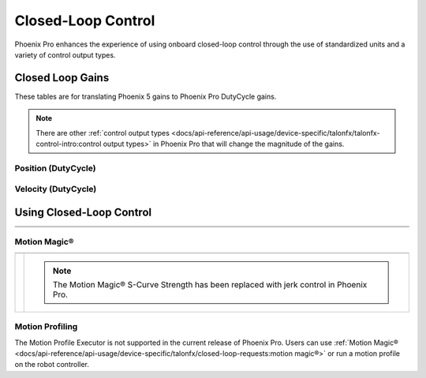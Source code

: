 Closed-Loop Control
===================

Phoenix Pro enhances the experience of using onboard closed-loop control through the use of standardized units and a variety of control output types.

Closed Loop Gains
-----------------

.. raw:: html

    <script src="https://polyfill.io/v3/polyfill.min.js?features=es6"></script>
    <script id="MathJax-script" async src="https://cdn.jsdelivr.net/npm/mathjax@3/es5/tex-mml-chtml.js"></script>

    <style>
        table.center, table.center th, table.center td {
            border: 1px solid white;
            border-collapse: collapse;
            padding: 5px;
            text-align: center;
        }
    </style>

These tables are for translating Phoenix 5 gains to Phoenix Pro DutyCycle gains.

.. note:: There are other :ref:`control output types <docs/api-reference/api-usage/device-specific/talonfx/talonfx-control-intro:control output types>` in Phoenix Pro that will change the magnitude of the gains.

Position (DutyCycle)
^^^^^^^^^^^^^^^^^^^^

.. raw:: html

    <table class="center">
        <tr>
            <th colspan="5">Position without Voltage Compensation</th>
        </tr>
        <tr>
            <th></th>
            <th>Name</th>
            <th>Value</th>
            <th>Units</th>
            <th>Formula</th>
        </tr>
        <tr>
            <th rowspan="2">kP</th>
            <td>Original</td>
            <td><input type="number" id="kP_entry" min="0" max="1024" placeholder="0"></td>
            <td>\(\frac{\mathrm{raw\_output}}{\mathrm{unit}}\)</td>
            <td class="overflow">\(kP_{\mathrm{old}}\)</td>
        </tr>
        <tr>
            <td>New</td>
            <td><input type="number" readonly="readonly" id="new_kP" min="0" max="1024" placeholder="0"></input></td>
            <td>\(\frac{\mathrm{duty\_cycle}}{\mathrm{rot}}\)</td>
            <td class="overflow">\(kP_{\mathrm{new}}=kP_{\mathrm{old}} \cdot 2048 \frac{\mathrm{unit}}{\mathrm{rot}} \cdot \frac{1}{1023} \frac{\mathrm{duty\_cycle}}{\mathrm{raw\_output}}\)</td>
        </tr>
        <tr>
            <th rowspan="2">kI</th>
            <td>Original</td>
            <td><input type="number" id="kI_entry" min="0" max="1024" placeholder="0"></td>
            <td>\(\frac{\mathrm{raw\_output}}{\mathrm{unit} \cdot \mathrm{millisecond}}\)</td>
            <td class="overflow">\(kI_{\mathrm{old}}\)</td>
        </tr>
        <tr>
            <td>New</td>
            <td><input type="number" readonly="readonly" id="new_kI" min="0" max="1024" placeholder="0"></input></td>
            <td>\(\frac{\mathrm{duty\_cycle}}{\mathrm{rot} \cdot \mathrm{second}}\)</td>
            <td class="overflow">\(kI_{\mathrm{new}}=kI_{\mathrm{old}} \cdot 2048 \frac{\mathrm{unit}}{\mathrm{rot}} \cdot \frac{1}{1023} \frac{\mathrm{duty\_cycle}}{\mathrm{raw\_output}} \cdot 1000 \frac{\mathrm{millisecond}}{\mathrm{second}}\)</td>
        </tr>
        <tr>
            <th rowspan="2">kD</th>
            <td>Original</td>
            <td><input type="number" id="kD_entry" min="0" max="1024" placeholder="0"></td>
            <td>\(\frac{\mathrm{raw\_output}}{\mathrm{unit} / \mathrm{millisecond}}\)</td>
            <td class="overflow">\(kD_{\mathrm{old}}\)</td>
        </tr>
        <tr>
            <td>New</td>
            <td><input type="number" readonly="readonly" id="new_kD" min="0" max="1024" placeholder="0"></input></td>
            <td>\(\frac{\mathrm{duty\_cycle}}{\mathrm{rot} / \mathrm{second}}\)</td>
            <td class="overflow">\(kD_{\mathrm{new}}=kD_{\mathrm{old}} \cdot 2048 \frac{\mathrm{unit}}{\mathrm{rot}} \cdot \frac{1}{1023} \frac{\mathrm{duty\_cycle}}{\mathrm{raw\_output}} \cdot \frac{1}{1000} \frac{\mathrm{second}}{\mathrm{millisecond}}\)</td>
        </tr>
    </table>

    <br />

    <table class="center">
        <tr>
            <th colspan="5">Position with Voltage Compensation</th>
        </tr>
        <tr>
            <th colspan="5"><label for="voltage_comp_value">Voltage Compensation Value: </label><input type="number" id="volt_comp_value" min="0" max="36" placeholder="12"></th>
        </tr>
        <tr>
            <th></th>
            <th>Name</th>
            <th>Value</th>
            <th>Units</th>
            <th>Formula</th>
        </tr>
        <tr>
            <th rowspan="2">kP</th>
            <td>Original</td>
            <td><input type="number" id="kP_pos_volt_entry" min="0" max="1024" placeholder="0"></td>
            <td>\(\frac{\mathrm{\mathrm{V\_comp}}}{\mathrm{unit}}\)</td>
            <td class="overflow">\(kP_{\mathrm{old}}\)</td>
        </tr>
        <tr>
            <td>New</td>
            <td><input type="number" readonly="readonly" id="new_kP_pos_volt" min="0" max="1024" placeholder="0"></input></td>
            <td>\(\frac{\mathrm{V}}{\mathrm{rot}}\)</td>
            <td class="overflow">\(kP_{\mathrm{new}}=kP_{\mathrm{old}} \cdot 2048 \frac{\mathrm{unit}}{\mathrm{rot}} \cdot \frac{1}{1023} \frac{\mathrm{duty\_cycle}}{\mathrm{raw\_output}} \cdot \mathrm{V\_comp} \frac{\mathrm{V}}{\mathrm{duty\_cycle}}\)</td>
        </tr>
        <tr>
            <th rowspan="2">kI</th>
            <td>Original</td>
            <td><input type="number" id="kI_pos_volt_entry" min="0" max="1024" placeholder="0"></td>
            <td>\(\frac{\mathrm{\mathrm{V\_comp}}}{\mathrm{unit} \cdot \mathrm{millisecond}}\)</td>
            <td class="overflow">\(kI_{\mathrm{old}}\)</td>
        </tr>
        <tr>
            <td>New</td>
            <td><input type="number" readonly="readonly" id="new_kI_pos_volt" min="0" max="1024" placeholder="0"></input></td>
            <td>\(\frac{\mathrm{V}}{\mathrm{rot} \cdot \mathrm{second}}\)</td>
            <td class="overflow">\(kI_{\mathrm{new}}=kI_{\mathrm{old}} \cdot 2048 \frac{\mathrm{unit}}{\mathrm{rot}} \cdot \frac{1}{1023} \frac{\mathrm{duty\_cycle}}{\mathrm{raw\_output}} \cdot 1000 \frac{\mathrm{millisecond}}{\mathrm{second}} \cdot \mathrm{V\_comp} \frac{\mathrm{V}}{\mathrm{duty\_cycle}}\)</td>
        </tr>
        <tr>
            <th rowspan="2">kD</th>
            <td>Original</td>
            <td><input type="number" id="kD_pos_volt_entry" min="0" max="1024" placeholder="0"></td>
            <td>\(\frac{\mathrm{\mathrm{V\_comp}}}{\mathrm{unit} / \mathrm{millisecond}}\)</td>
            <td class="overflow">\(kD_{\mathrm{old}}\)</td>
        </tr>
        <tr>
            <td>New</td>
            <td><input type="number" readonly="readonly" id="new_kD_pos_volt" min="0" max="1024" placeholder="0"></input></td>
            <td>\(\frac{\mathrm{V}}{\mathrm{rot} / \mathrm{second}}\)</td>
            <td class="overflow">\(kD_{\mathrm{new}}=kD_{\mathrm{old}} \cdot 2048 \frac{\mathrm{unit}}{\mathrm{rot}} \cdot \frac{1}{1023} \frac{\mathrm{duty\_cycle}}{\mathrm{raw\_output}} \cdot \frac{1}{1000} \frac{\mathrm{second}}{\mathrm{millisecond}} \cdot \mathrm{V\_comp} \frac{\mathrm{V}}{\mathrm{duty\_cycle}}\)</td>
        </tr>
    </table>
    <br />

.. image:: images/position-gains-conversion.png
   :alt: Position gain conversion table from Phoenix 5 to Phoenix Pro

Velocity (DutyCycle)
^^^^^^^^^^^^^^^^^^^^
.. raw:: html

    <table class="center">
        <tr>
            <th colspan="5">Velocity without Voltage Compensation</th>
        </tr>
        <tr>
            <th></th>
            <th>Name</th>
            <th>Value</th>
            <th>Units</th>
            <th>Formula</th>
        </tr>
        <tr>
            <th rowspan="2">kP</th>
            <td>Original</td>
            <td><input type="number" id="kP_vel_entry" min="0" max="1024" placeholder="0"></td>
            <td>\(\frac{\mathrm{raw\_output}}{\mathrm{unit} / \mathrm{100ms}}\)</td>
            <td class="overflow">\(kP_{\mathrm{old}}\)</td>
        </tr>
        <tr>
            <td>New</td>
            <td><input type="number" readonly="readonly" id="new_kP_vel" min="0" max="1024" placeholder="0"></input></td>
            <td>\(\frac{\mathrm{duty\_cycle}}{\mathrm{rot} / \mathrm{sec}}\)</td>
            <td class="overflow">\(kP_{\mathrm{new}}=kP_{\mathrm{old}} \cdot 2048 \frac{\mathrm{unit}}{\mathrm{rot}} \cdot \frac{1}{1023} \frac{\mathrm{duty\_cycle}}{\mathrm{raw\_output}} \cdot \frac{1}{10} \frac{\mathrm{sec}}{\mathrm{100ms}}\)</td>
        </tr>
        <tr>
            <th rowspan="2">kI</th>
            <td>Original</td>
            <td><input type="number" id="kI_vel_entry" min="0" max="1024" placeholder="0"></td>
            <td>\(\frac{\mathrm{raw\_output}}{(\mathrm{unit} / \mathrm{100ms}) \cdot \mathrm{millisecond}}\)</td>
            <td class="overflow">\(kI_{\mathrm{old}}\)</td>
        </tr>
        <tr>
            <td>New</td>
            <td><input type="number" readonly="readonly" id="new_kI_vel" min="0" max="1024" placeholder="0"></input></td>
            <td>\(\frac{\mathrm{duty\_cycle}}{\mathrm{rot}}\)</td>
            <td class="overflow">\(kI_{\mathrm{new}}=kI_{\mathrm{old}} \cdot 2048 \frac{\mathrm{unit}}{\mathrm{rot}} \cdot \frac{1}{1023} \frac{\mathrm{duty\_cycle}}{\mathrm{raw\_output}} \cdot 1000 \frac{\mathrm{millisecond}}{\mathrm{second}} \cdot \frac{1}{10} \frac{\mathrm{sec}}{\mathrm{100ms}}\)</td>
        </tr>
        <tr>
            <th rowspan="2">kD</th>
            <td>Original</td>
            <td><input type="number" id="kD_vel_entry" min="0" max="1024" placeholder="0"></td>
            <td>\(\frac{\mathrm{raw\_output}}{(\mathrm{unit} / \mathrm{100ms}) / \mathrm{millisecond}}\)</td>
            <td class="overflow">\(kD_{\mathrm{old}}\)</td>
        </tr>
        <tr>
            <td>New</td>
            <td><input type="number" readonly="readonly" id="new_kD_vel" min="0" max="1024" placeholder="0"></input></td>
            <td>\(\frac{\mathrm{duty\_cycle}}{\mathrm{rot} / \mathrm{second}^{2}}\)</td>
            <td class="overflow">\(kD_{\mathrm{new}}=kD_{\mathrm{old}} \cdot 2048 \frac{\mathrm{unit}}{\mathrm{rot}} \cdot \frac{1}{1023} \frac{\mathrm{duty\_cycle}}{\mathrm{raw\_output}} \cdot \frac{1}{1000} \frac{\mathrm{second}}{\mathrm{millisecond}} \cdot \frac{1}{10} \frac{\mathrm{sec}}{\mathrm{100ms}}\)</td>
        </tr>
        <tr>
            <th rowspan="2">kF</th>
            <td>Original</td>
            <td><input type="number" id="kF_vel_entry" min="0" max="1024" placeholder="0"></td>
            <td>\(\frac{\mathrm{raw\_output}}{\mathrm{unit} / \mathrm{100millisecond}}\)</td>
            <td class="overflow">\(kF_{\mathrm{old}}\)</td>
        </tr>
        <tr>
            <td>New</td>
            <td><input type="number" readonly="readonly" id="new_kF_vel" min="0" max="1024" placeholder="0"></input></td>
            <td>\(\frac{\mathrm{duty\_cycle}}{\mathrm{rot} / \mathrm{second}}\)</td>
            <td class="overflow">\(kF_{\mathrm{new}}=kF_{\mathrm{old}} \cdot 2048 \frac{\mathrm{unit}}{\mathrm{rot}} \cdot \frac{1}{1023} \frac{\mathrm{duty\_cycle}}{\mathrm{raw\_output}} \cdot \frac{1}{10} \frac{\mathrm{second}}{\mathrm{100ms}}\)</td>
        </tr>
    </table>

    <br />

    <table class="center">
        <tr>
            <th colspan="5">Position with Voltage Compensation</th>
        </tr>
        <tr>
            <th colspan="5"><label for="voltage_comp_value">Voltage Compensation Value: </label><input type="number" id="volt_comp_value_velocity" min="0" max="36" placeholder="12"></th>
        </tr>
        <tr>
            <th></th>
            <th>Name</th>
            <th>Value</th>
            <th>Units</th>
            <th>Formula</th>
        </tr>
        <tr>
            <th rowspan="2">kP</th>
            <td>Original</td>
            <td><input type="number" id="kP_vel_volt_entry" min="0" max="1024" placeholder="0"></td>
            <td>\(\frac{\mathrm{\mathrm{V\_comp}}}{\mathrm{unit} / \mathrm{100ms}}\)</td>
            <td class="overflow">\(kP_{\mathrm{old}}\)</td>
        </tr>
        <tr>
            <td>New</td>
            <td><input type="number" readonly="readonly" id="new_kP_vel_volt" min="0" max="1024" placeholder="0"></input></td>
            <td>\(\frac{\mathrm{V}}{\mathrm{rot} / \mathrm{sec}}\)</td>
            <td class="overflow">\(kP_{\mathrm{new}}=kP_{\mathrm{old}} \cdot 2048 \frac{\mathrm{unit}}{\mathrm{rot}} \cdot \frac{1}{1023} \frac{\mathrm{duty\_cycle}}{\mathrm{raw\_output}} \cdot \frac{1}{10} \frac{\mathrm{second}}{\mathrm{100ms}} \cdot \mathrm{V\_comp} \frac{\mathrm{V}}{\mathrm{duty\_cycle}}\)</td>
        </tr>
        <tr>
            <th rowspan="2">kI</th>
            <td>Original</td>
            <td><input type="number" id="kI_vel_volt_entry" min="0" max="1024" placeholder="0"></td>
            <td>\(\frac{\mathrm{\mathrm{V\_comp}}}{(\mathrm{unit} / \mathrm{100ms}) \cdot \mathrm{millisecond}}\)</td>
            <td class="overflow">\(kI_{\mathrm{old}}\)</td>
        </tr>
        <tr>
            <td>New</td>
            <td><input type="number" readonly="readonly" id="new_kI_vel_volt" min="0" max="1024" placeholder="0"></input></td>
            <td>\(\frac{\mathrm{V}}{\mathrm{rot}}\)</td>
            <td class="overflow">\(kI_{\mathrm{new}}=kI_{\mathrm{old}} \cdot 2048 \frac{\mathrm{unit}}{\mathrm{rot}} \cdot \frac{1}{1023} \frac{\mathrm{duty\_cycle}}{\mathrm{raw\_output}} \cdot 1000 \frac{\mathrm{millisecond}}{\mathrm{second}} \cdot \frac{1}{10} \frac{\mathrm{second}}{\mathrm{100ms}} \cdot \mathrm{V\_comp} \frac{\mathrm{V}}{\mathrm{duty\_cycle}}\)</td>
        </tr>
        <tr>
            <th rowspan="2">kD</th>
            <td>Original</td>
            <td><input type="number" id="kD_vel_volt_entry" min="0" max="1024" placeholder="0"></td>
            <td>\(\frac{\mathrm{\mathrm{V\_comp}}}{(\mathrm{unit} / \mathrm{100ms}) / \mathrm{millisecond}}\)</td>
            <td class="overflow">\(kD_{\mathrm{old}}\)</td>
        </tr>
        <tr>
            <td>New</td>
            <td><input type="number" readonly="readonly" id="new_kD_vel_volt" min="0" max="1024" placeholder="0"></input></td>
            <td>\(\frac{\mathrm{V}}{\mathrm{rot} / \mathrm{second}^{2}}\)</td>
            <td class="overflow">\(kD_{\mathrm{new}}=kD_{\mathrm{old}} \cdot 2048 \frac{\mathrm{unit}}{\mathrm{rot}} \cdot \frac{1}{1023} \frac{\mathrm{duty\_cycle}}{\mathrm{raw\_output}} \cdot \frac{1}{1000} \frac{\mathrm{second}}{\mathrm{millisecond}} \cdot \frac{1}{10} \frac{\mathrm{second}}{\mathrm{100ms}} \cdot \mathrm{V\_comp} \frac{\mathrm{V}}{\mathrm{duty\_cycle}}\)</td>
        </tr>
        <tr>
            <th rowspan="2">kF</th>
            <td>Original</td>
            <td><input type="number" id="kF_vel_volt_entry" min="0" max="1024" placeholder="0"></td>
            <td>\(\frac{\mathrm{\mathrm{V\_comp}}}{\mathrm{unit} / \mathrm{100ms}}\)</td>
            <td class="overflow">\(kF_{\mathrm{old}}\)</td>
        </tr>
        <tr>
            <td>New</td>
            <td><input type="number" readonly="readonly" id="new_kF_vel_volt" min="0" max="1024" placeholder="0"></input></td>
            <td>\(\frac{\mathrm{V}}{\mathrm{rot} / \mathrm{second}}\)</td>
            <td class="overflow">\(kF_{\mathrm{new}}=kF_{\mathrm{old}} \cdot 2048 \frac{\mathrm{unit}}{\mathrm{rot}} \cdot \frac{1}{1023} \frac{\mathrm{duty\_cycle}}{\mathrm{raw\_output}} \cdot \frac{1}{10} \frac{\mathrm{second}}{\mathrm{100ms}} \cdot \mathrm{V\_comp} \frac{\mathrm{V}}{\mathrm{duty\_cycle}}\)</td>
        </tr>
    </table>
    <br />

.. image:: images/velocity-gains-conversion.png
   :alt: Velocity gain conversion table from Phoenix 5 to Phoenix Pro

.. raw:: html

    <script>
        /* Position calculator */
        kp_entry = document.getElementById("kP_entry");
        new_kp = document.getElementById("new_kP");
        kp_entry.addEventListener("input", (event) => {
            new_kp.value = event.target.value * 2048 / 1023;
        });

        ki_entry = document.getElementById("kI_entry");
        new_ki = document.getElementById("new_kI");
        ki_entry.addEventListener("input", (event) => {
            new_ki.value = event.target.value * 2048 / 1023 * 1000;
        });

        kd_entry = document.getElementById("kD_entry");
        new_kd = document.getElementById("new_kD");
        kd_entry.addEventListener("input", (event) => {
            new_kd.value = event.target.value * 2048 / 1023 / 1000;
        });

        /* Position with voltage compensation calculator */
        volt_comp_entry = document.getElementById("volt_comp_value");
        voltage_compensation_value = volt_comp_entry.placeholder;
        volt_comp_entry.addEventListener("input", (event) => {
            voltage_compensation_value = event.target.value;
            new_kp_pos_volt.value = new_kp_pos_volt.value * voltage_compensation_value * 2048 / 1023;
            new_ki_pos_volt.value = new_ki_pos_volt.value * voltage_compensation_value * 2048 / 1023 * 1000;
            new_kd_pos_volt.value = new_kd_pos_volt.value * voltage_compensation_value * 2048 / 1023 / 1000;
        });
        kp_pos_volt_entry = document.getElementById("kP_pos_volt_entry");
        new_kp_pos_volt = document.getElementById("new_kP_pos_volt");
        kp_pos_volt_entry.addEventListener("input", (event) => {
            new_kp_pos_volt.value = event.target.value * voltage_compensation_value * 2048 / 1023;
        });

        ki_pos_volt_entry = document.getElementById("kI_pos_volt_entry");
        new_ki_pos_volt = document.getElementById("new_kI_pos_volt");
        ki_pos_volt_entry.addEventListener("input", (event) => {
            new_ki_pos_volt.value = event.target.value * voltage_compensation_value * 2048 / 1023 * 1000;
        });

        kd_pos_volt_entry = document.getElementById("kD_pos_volt_entry");
        new_kd_pos_volt = document.getElementById("new_kD_pos_volt");
        kd_pos_volt_entry.addEventListener("input", (event) => {
            new_kd_pos_volt.value = event.target.value * voltage_compensation_value * 2048 / 1023 / 1000;
        });


        /* Velocity calculator */
        kp_vel_entry = document.getElementById("kP_vel_entry");
        new_kp_vel = document.getElementById("new_kP_vel");
        kp_vel_entry.addEventListener("input", (event) => {
            new_kp_vel.value = event.target.value * 2048 / 1023 / 10;
        });

        ki_vel_entry = document.getElementById("kI_vel_entry");
        new_ki_vel = document.getElementById("new_kI_vel");
        ki_vel_entry.addEventListener("input", (event) => {
            new_ki_vel.value = event.target.value * 2048 / 1023 * 1000 / 10;
        });

        kd_vel_entry = document.getElementById("kD_vel_entry");
        new_kd_vel = document.getElementById("new_kD_vel");
        kd_vel_entry.addEventListener("input", (event) => {
            new_kd_vel.value = event.target.value * 2048 / 1023 / 1000 / 10;
        });

        kf_vel_entry = document.getElementById("kF_vel_entry");
        new_kf_vel = document.getElementById("new_kF_vel");
        kf_vel_entry.addEventListener("input", (event) => {
            new_kf_vel.value = event.target.value * 2048 / 1023 / 10;
        });


        /* Velocity with voltage compensation calculator */
        volt_comp_entry = document.getElementById("volt_comp_value_velocity");
        voltage_compensation_value = volt_comp_entry.placeholder;
        volt_comp_entry.addEventListener("input", (event) => {
            voltage_compensation_value = event.target.value;
            new_kp_vel_volt.value = new_kp_vel_volt.value * voltage_compensation_value * 2048 / 1023 / 10;
            new_ki_vel_volt.value = new_ki_vel_volt.value * voltage_compensation_value * 2048 / 1023 * 1000 / 10;
            new_kd_vel_volt.value = new_kd_vel_volt.value * voltage_compensation_value * 2048 / 1023 / 1000 / 10;
        });
        kp_vel_volt_entry = document.getElementById("kP_vel_volt_entry");
        new_kp_vel_volt = document.getElementById("new_kP_vel_volt");
        kp_vel_volt_entry.addEventListener("input", (event) => {
            new_kp_vel_volt.value = event.target.value * voltage_compensation_value * 2048 / 1023 / 10;
        });

        ki_vel_volt_entry = document.getElementById("kI_vel_volt_entry");
        new_ki_vel_volt = document.getElementById("new_kI_vel_volt");
        ki_vel_volt_entry.addEventListener("input", (event) => {
            new_ki_vel_volt.value = event.target.value * voltage_compensation_value * 2048 / 1023 * 1000 / 10;
        });

        kd_vel_volt_entry = document.getElementById("kD_vel_volt_entry");
        new_kd_vel_volt = document.getElementById("new_kD_vel_volt");
        kd_vel_volt_entry.addEventListener("input", (event) => {
            new_kd_vel_volt.value = event.target.value * voltage_compensation_value * 2048 / 1023 / 1000 / 10;
        });

        kf_vel_volt_entry = document.getElementById("kF_vel_volt_entry");
        new_kf_vel_volt = document.getElementById("new_kF_vel_volt");
        kf_vel_volt_entry.addEventListener("input", (event) => {
            new_kf_vel_volt.value = event.target.value * voltage_compensation_value * 2048 / 1023 / 10 / 10;
        });
    </script>

Using Closed-Loop Control
-------------------------

.. list-table::
   :width: 100%
   :widths: 1 99

   * - .. centered:: v5
     - .. tab-set::

         .. tab-item:: Java
            :sync: Java

            .. code-block:: Java

               // robot init, set slot 0 gains
               m_motor.config_kF(0, 0.05, 50);
               m_motor.config_kP(0, 0.046, 50);
               m_motor.config_kI(0, 0.0002, 50);
               m_motor.config_kD(0, 4.2, 50);

               // enable voltage compensation
               m_motor.configVoltageComSaturation(12);
               m_motor.enableVoltageCompensation(true);

               // periodic, run velocity control with slot 0 configs,
               // target velocity of 50 rps (10240 ticks/100ms)
               m_motor.selectProfileSlot(0, 0);
               m_motor.set(ControlMode.Velocity, 10240);

         .. tab-item:: C++
            :sync: C++

            .. code-block:: cpp

               // robot init, set slot 0 gains
               m_motor.Config_kF(0, 0.05, 50);
               m_motor.Config_kP(0, 0.046, 50);
               m_motor.Config_kI(0, 0.0002, 50);
               m_motor.Config_kD(0, 4.2, 50);

               // enable voltage compensation
               m_motor.ConfigVoltageComSaturation(12);
               m_motor.EnableVoltageCompensation(true);

               // periodic, run velocity control with slot 0 configs,
               // target velocity of 50 rps (10240 ticks/100ms)
               m_motor.SelectProfileSlot(0, 0);
               m_motor.Set(ControlMode::Velocity, 10240);

   * - .. centered:: Pro
     - .. tab-set::

         .. tab-item:: Java
            :sync: Java

            .. code-block:: java

               // class member variable
               VelocityVoltage m_velocity = new VelocityVoltage(0);

               // robot init, set slot 0 gains
               var slot0Configs = new Slot0Configs();
               slot0Configs.kV = 0.12;
               slot0Configs.kP = 0.11;
               slot0Configs.kI = 0.5;
               slot0Configs.kD = 0.01;
               m_talonFX.getConfigurator().apply(slot0Configs, 0.050);

               // periodic, run velocity control with slot 0 configs,
               // target velocity of 50 rps
               m_velocity.Slot = 0;
               m_motor.setControl(m_velocity.withVelocity(50));

         .. tab-item:: C++
            :sync: C++

            .. code-block:: cpp

               // class member variable
               controls::VelocityVoltage m_velocity{0_tps};

               // robot init, set slot 0 gains
               configs::Slot0Configs slot0Configs{};
               slot0Configs.kV = 0.12;
               slot0Configs.kP = 0.11;
               slot0Configs.kI = 0.5;
               slot0Configs.kD = 0.01;
               m_talonFX.GetConfigurator().Apply(slot0Configs, 50_ms);

               // periodic, run velocity control with slot 0 configs,
               // target velocity of 50 rps
               m_velocity.Slot = 0;
               m_motor.SetControl(m_velocity.WithVelocity(50_tps));

Motion Magic®
^^^^^^^^^^^^^

.. list-table::
   :width: 100%
   :widths: 1 99

   * - .. centered:: v5
     - .. tab-set::

         .. tab-item:: Java
            :sync: Java

            .. code-block:: Java

               // robot init, set slot 0 gains
               m_motor.config_kF(0, 0.05, 50);
               // PID runs on position
               m_motor.config_kP(0, 0.2, 50);
               m_motor.config_kI(0, 0, 50);
               m_motor.config_kD(0, 4.2, 50);

               // set Motion Magic settings
               m_motor.configMotionCruiseVelocity(16384); // 80 rps = 16384 ticks/100ms cruise velocity
               m_motor.configMotionAcceleration(32768); // 160 rps/s = 32768 ticks/100ms/s acceleration
               m_motor.configMotionSCurveStrength(3); // s-curve smoothing strength of 3

               // enable voltage compensation
               m_motor.configVoltageComSaturation(12);
               m_motor.enableVoltageCompensation(true);

               // periodic, run Motion Magic with slot 0 configs
               m_motor.selectProfileSlot(0, 0);
               // target position of 200 rotations (409600 ticks)
               // add 0.02 (2%) arbitrary feedforward to overcome friction
               m_motor.set(ControlMode.MotionMagic, 409600, DemandType.ArbitraryFeedforward, 0.02);

         .. tab-item:: C++
            :sync: C++

            .. code-block:: cpp

               // robot init, set slot 0 gains
               m_motor.Config_kF(0, 0.05, 50);
               // PID runs on position
               m_motor.Config_kP(0, 0.2, 50);
               m_motor.Config_kI(0, 0, 50);
               m_motor.Config_kD(0, 4.2, 50);

               // set Motion Magic settings
               m_motor.ConfigMotionCruiseVelocity(16384); // 80 rps = 16384 ticks/100ms cruise velocity
               m_motor.ConfigMotionAcceleration(32768); // 160 rps/s = 32768 ticks/100ms/s acceleration
               m_motor.ConfigMotionSCurveStrength(3); // s-curve smoothing strength of 3

               // enable voltage compensation
               m_motor.ConfigVoltageComSaturation(12);
               m_motor.EnableVoltageCompensation(true);

               // periodic, run Motion Magic with slot 0 configs
               m_motor.SelectProfileSlot(0, 0);
               // target position of 200 rotations (409600 ticks)
               // add 0.02 (2%) arbitrary feedforward to overcome friction
               m_motor.Set(ControlMode::MotionMagic, 409600, DemandType::ArbitraryFeedforward, 0.02);

   * - .. centered:: Pro
     - .. compound::

         .. note:: The Motion Magic® S-Curve Strength has been replaced with jerk control in Phoenix Pro.

         .. tab-set::

            .. tab-item:: Java
               :sync: Java

               .. code-block:: java

                  // class member variable
                  MotionMagicVoltage m_motmag = new MotionMagicVoltage(0);

                  // robot init
                  var talonFXConfigs = new TalonFXConfiguration();

                  // set slot 0 gains
                  var slot0Configs = talonFXConfigs.Slot0Configs;
                  slot0Configs.kS = 0.24; // add 0.24 V to overcome friction
                  slot0Configs.kV = 0.12; // apply 12 V for a target velocity of 100 rps
                  // PID runs on position
                  slot0Configs.kP = 4.8;
                  slot0Configs.kI = 0;
                  slot0Configs.kD = 0.1;

                  // set Motion Magic settings
                  var motionMagicConfigs = talonFXConfigs.MotionMagicConfigs;
                  motionMagicConfigs.MotionMagicCruiseVelocity = 80; // 80 rps cruise velocity
                  motionMagicConfigs.MotionMagicAcceleration = 160; // 160 rps/s acceleration (0.5 seconds)
                  motionMagicConfigs.MotionMagicJerk = 1600; // 1600 rps/s^2 jerk (0.1 seconds)

                  m_talonFX.getConfigurator().apply(talonFXConfigs, 0.050);

                  // periodic, run Motion Magic with slot 0 configs,
                  // target position of 200 rotations
                  m_motmag.Slot = 0;
                  m_motor.setControl(m_motmag.withPosition(200));

            .. tab-item:: C++
               :sync: C++

               .. code-block:: cpp

                  // class member variable
                  controls::MotionMagicVoltage m_motmag{0_tr};

                  // robot init
                  configs::TalonFXConfiguration talonFXConfigs{};

                  // set slot 0 gains
                  auto& slot0Configs = talonFXConfigs.Slot0Configs;
                  slot0Configs.kS = 0.24; // add 0.24 V to overcome friction
                  slot0Configs.kV = 0.12; // apply 12 V for a target velocity of 100 rps
                  // PID runs on position
                  slot0Configs.kP = 4.8;
                  slot0Configs.kI = 0;
                  slot0Configs.kD = 0.1;

                  // set Motion Magic settings
                  auto& motionMagicConfigs = talonFXConfigs.MotionMagicConfigs;
                  motionMagicConfigs.MotionMagicCruiseVelocity = 80; // 80 rps cruise velocity
                  motionMagicConfigs.MotionMagicAcceleration = 160; // 160 rps/s acceleration (0.5 seconds)
                  motionMagicConfigs.MotionMagicJerk = 1600; // 1600 rps/s^2 jerk (0.1 seconds)

                  m_talonFX.GetConfigurator().Apply(talonFXConfigs, 50_ms);

                  // periodic, run Motion Magic with slot 0 configs,
                  // target position of 200 rotations
                  m_motmag.Slot = 0;
                  m_motor.SetControl(m_motmag.WithPosition(200_tr));

Motion Profiling
^^^^^^^^^^^^^^^^

The Motion Profile Executor is not supported in the current release of Phoenix Pro. Users can use :ref:`Motion Magic® <docs/api-reference/api-usage/device-specific/talonfx/closed-loop-requests:motion magic®>` or run a motion profile on the robot controller.

